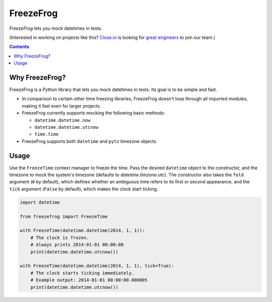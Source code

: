==========
FreezeFrog
==========
.. image:: https://circleci.com/gh/closeio/freezefrog/tree/master.svg?style=svg&circle-token=010565a97316df8a248f0f32d584357021a3873b
    :target: https://circleci.com/gh/closeio/freezefrog/tree/master

*FreezeFrog* lets you mock datetimes in tests.

(Interested in working on projects like this? `Close.io`_ is looking for `great engineers`_ to join our team.)

.. _Close.io: http://close.io
.. _great engineers: http://jobs.close.io

.. contents:: Contents

Why FreezeFrog?
---------------

FreezeFrog is a Python library that lets you mock datetimes in tests. Its goal
is to be simple and fast.

* In comparison to certain other time freezing libraries, FreezeFrog doesn't
  loop through all imported modules, making it fast even for larger projects.

* FreezeFrog currently supports mocking the following basic methods:

  * ``datetime.datetime.now``

  * ``datetime.datetime.utcnow``

  * ``time.time``

* FreezeFrog supports both ``datetime`` and ``pytz`` timezone objects.

Usage
-----

Use the ``FreezeTime`` context manager to freeze the time. Pass the desired
``datetime`` object to the constructor, and the timezone to mock the system's
timezone (defaults to `datetime.timzone.utc`). The constructor also takes the
``fold`` argument (``0`` by default), which defines whether an ambiguous time
refers to its first or second appearance, and the ``tick`` argument
(``False`` by default), which makes the clock start ticking.

.. code:: python

  import datetime

  from freezefrog import FreezeTime

  with FreezeTime(datetime.datetime(2014, 1, 1)):
      # The clock is frozen.
      # Always prints 2014-01-01 00:00:00
      print(datetime.datetime.utcnow())

  with FreezeTime(datetime.datetime(2014, 1, 1), tick=True):
      # The clock starts ticking immediately.
      # Example output: 2014-01-01 00:00:00.000005
      print(datetime.datetime.utcnow())
